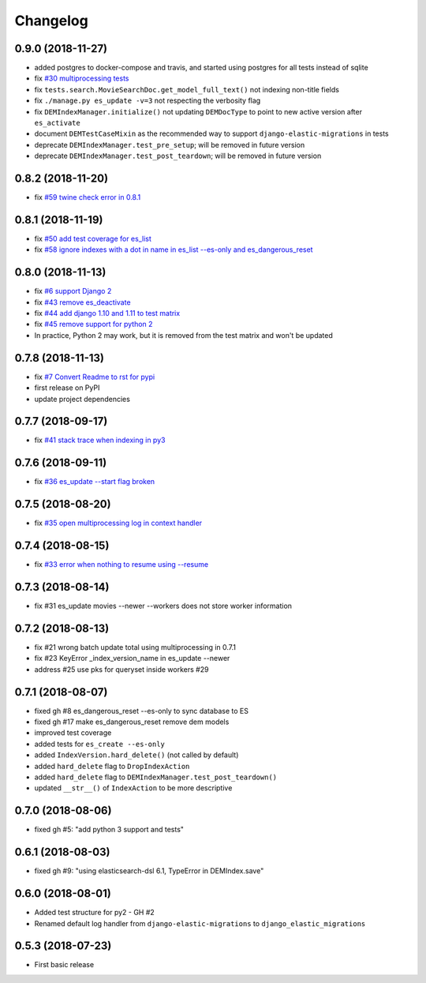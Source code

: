 Changelog
---------

0.9.0 (2018-11-27)
^^^^^^^^^^^^^^^^^^
* added postgres to docker-compose and travis, and started using postgres for all tests instead of sqlite
* fix `#30 multiprocessing tests <https://github.com/HBS-HBX/django-elastic-migrations/issues/30>`_
* fix ``tests.search.MovieSearchDoc.get_model_full_text()`` not indexing non-title fields
* fix ``./manage.py es_update -v=3`` not respecting the verbosity flag
* fix ``DEMIndexManager.initialize()`` not updating ``DEMDocType`` to point to new active version after ``es_activate``
* document ``DEMTestCaseMixin`` as the recommended way to support ``django-elastic-migrations`` in tests
* deprecate ``DEMIndexManager.test_pre_setup``; will be removed in future version
* deprecate ``DEMIndexManager.test_post_teardown``; will be removed in future version

0.8.2 (2018-11-20)
^^^^^^^^^^^^^^^^^^
* fix `#59 twine check error in 0.8.1 <https://github.com/HBS-HBX/django-elastic-migrations/issues/59>`_

0.8.1 (2018-11-19)
^^^^^^^^^^^^^^^^^^
* fix `#50 add test coverage for es_list <https://github.com/HBS-HBX/django-elastic-migrations/issues/50>`_
* fix `#58 ignore indexes with a dot in name in es_list --es-only and es_dangerous_reset <https://github.com/HBS-HBX/django-elastic-migrations/issues/58>`_

0.8.0 (2018-11-13)
^^^^^^^^^^^^^^^^^^
* fix `#6 support Django 2 <https://github.com/HBS-HBX/django-elastic-migrations/issues/6>`_
* fix `#43 remove es_deactivate <https://github.com/HBS-HBX/django-elastic-migrations/issues/43>`_
* fix `#44 add django 1.10 and 1.11 to test matrix <https://github.com/HBS-HBX/django-elastic-migrations/issues/44>`_
* fix `#45 remove support for python 2 <https://github.com/HBS-HBX/django-elastic-migrations/issues/45>`_
* In practice, Python 2 may work, but it is removed from the test matrix and won't be updated

0.7.8 (2018-11-13)
^^^^^^^^^^^^^^^^^^
* fix `#7 Convert Readme to rst for pypi <https://github.com/HBS-HBX/django-elastic-migrations/issues/7>`_
* first release on PyPI
* update project dependencies

0.7.7 (2018-09-17)
^^^^^^^^^^^^^^^^^^
* fix `#41 stack trace when indexing in py3 <https://github.com/HBS-HBX/django-elastic-migrations/issues/41>`_

0.7.6 (2018-09-11)
^^^^^^^^^^^^^^^^^^
* fix `#36 es_update --start flag broken <https://github.com/HBS-HBX/django-elastic-migrations/issues/39>`_

0.7.5 (2018-08-20)
^^^^^^^^^^^^^^^^^^
* fix `#35 open multiprocessing log in context handler <https://github.com/HBS-HBX/django-elastic-migrations/issues/35>`_

0.7.4 (2018-08-15)
^^^^^^^^^^^^^^^^^^
* fix `#33 error when nothing to resume using --resume <https://github.com/HBS-HBX/django-elastic-migrations/issues/33>`_

0.7.3 (2018-08-14)
^^^^^^^^^^^^^^^^^^
* fix #31 es_update movies --newer --workers does not store worker information

0.7.2 (2018-08-13)
^^^^^^^^^^^^^^^^^^
* fix #21 wrong batch update total using multiprocessing in 0.7.1
* fix #23 KeyError _index_version_name in es_update --newer
* address #25 use pks for queryset inside workers #29

0.7.1 (2018-08-07)
^^^^^^^^^^^^^^^^^^
* fixed gh #8 es_dangerous_reset --es-only to sync database to ES
* fixed gh #17 make es_dangerous_reset remove dem models
* improved test coverage
* added tests for ``es_create --es-only``
* added ``IndexVersion.hard_delete()`` (not called by default)
* added ``hard_delete`` flag to ``DropIndexAction``
* added ``hard_delete`` flag to ``DEMIndexManager.test_post_teardown()``
* updated ``__str__()`` of ``IndexAction`` to be more descriptive

0.7.0 (2018-08-06)
^^^^^^^^^^^^^^^^^^
* fixed gh #5: "add python 3 support and tests"

0.6.1 (2018-08-03)
^^^^^^^^^^^^^^^^^^
* fixed gh #9: "using elasticsearch-dsl 6.1, TypeError in DEMIndex.save"

0.6.0 (2018-08-01)
^^^^^^^^^^^^^^^^^^
* Added test structure for py2 - GH #2
* Renamed default log handler from ``django-elastic-migrations`` to ``django_elastic_migrations``

0.5.3 (2018-07-23)
^^^^^^^^^^^^^^^^^^
* First basic release